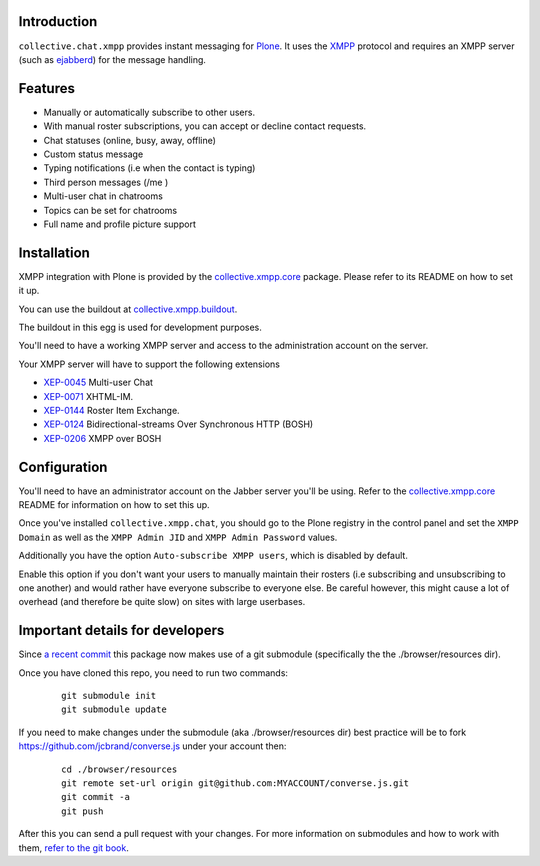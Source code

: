 Introduction
============

``collective.chat.xmpp`` provides instant messaging for `Plone`_. It uses the
`XMPP`_ protocol and requires an XMPP server (such as `ejabberd`_) for the message handling.

Features
========

* Manually or automatically subscribe to other users.
* With manual roster subscriptions, you can accept or decline contact requests.
* Chat statuses (online, busy, away, offline)
* Custom status message
* Typing notifications (i.e when the contact is typing)
* Third person messages (/me )
* Multi-user chat in chatrooms
* Topics can be set for chatrooms
* Full name and profile picture support

Installation
============

XMPP integration with Plone is provided by the `collective.xmpp.core`_ package.
Please refer to its README on how to set it up.

You can use the buildout at `collective.xmpp.buildout`_.

The buildout in this egg is used for development purposes.

You'll need to have a working XMPP server and access to the
administration account on the server.

Your XMPP server will have to support the following extensions

* `XEP-0045`_ Multi-user Chat
* `XEP-0071`_ XHTML-IM.
* `XEP-0144`_ Roster Item Exchange.
* `XEP-0124`_ Bidirectional-streams Over Synchronous HTTP (BOSH)
* `XEP-0206`_ XMPP over BOSH

Configuration
=============

You'll need to have an administrator account on the Jabber server you'll be
using. Refer to the `collective.xmpp.core`_ README for information on how to
set this up.

Once you've installed ``collective.xmpp.chat``, you should go to the Plone
registry in the control panel and set the ``XMPP Domain`` as well as the ``XMPP
Admin JID`` and ``XMPP Admin Password`` values.

Additionally you have the option ``Auto-subscribe XMPP users``, which is
disabled by default.

Enable this option if you don't want your users to manually maintain their
rosters (i.e subscribing and unsubscribing to one another) and would rather
have everyone subscribe to everyone else. Be careful however, this might cause
a lot of overhead (and therefore be quite slow) on sites with large userbases.

Important details for developers
================================

Since  `a recent commit`_ this package now makes
use of a git submodule (specifically the the ./browser/resources dir).

Once you have cloned this repo, you need to run two commands:

  ::

    git submodule init
    git submodule update

If you need to make changes under the submodule (aka ./browser/resources dir)
best practice will be to fork https://github.com/jcbrand/converse.js under
your account then:

  ::

   cd ./browser/resources
   git remote set-url origin git@github.com:MYACCOUNT/converse.js.git
   git commit -a
   git push

After this you can send a pull request with your changes.
For more information on submodules and how to work with them, `refer to the git book`_.

.. _`XEP-0045`: http://xmpp.org/extensions/xep-0045.html
.. _`XEP-0071`: http://xmpp.org/extensions/xep-0071.html
.. _`XEP-0144`: http://xmpp.org/extensions/xep-0144.html
.. _`XEP-0124`: http://xmpp.org/extensions/xep-0124.html
.. _`XEP-0206`: http://xmpp.org/extensions/xep-0206.html
.. _`collective.xmpp.core`: http://github.com/collective/collective.xmpp.core
.. _`collective.xmpp.buildout`: http://github.com/collective/collective.xmpp.buildout
.. _`a recent commit`: https://github.com/collective/collective.xmpp.chat/commit/a6f41258b55709fd734d5f432d42d6f04d61d538
.. _`refer to the git book`: http://git-scm.com/book/en/Git-Tools-Submodules
.. _`Plone`: http://plone.org
.. _`XMPP`: http://xmpp.org
.. _`ejabberd`: http://ejabberd.im
